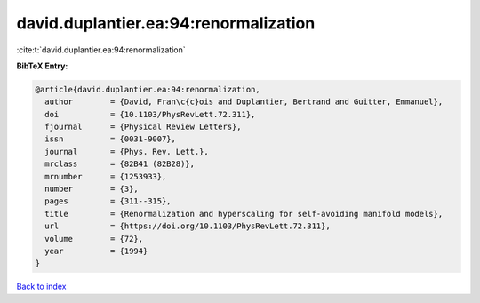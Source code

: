 david.duplantier.ea:94:renormalization
======================================

:cite:t:`david.duplantier.ea:94:renormalization`

**BibTeX Entry:**

.. code-block:: bibtex

   @article{david.duplantier.ea:94:renormalization,
     author        = {David, Fran\c{c}ois and Duplantier, Bertrand and Guitter, Emmanuel},
     doi           = {10.1103/PhysRevLett.72.311},
     fjournal      = {Physical Review Letters},
     issn          = {0031-9007},
     journal       = {Phys. Rev. Lett.},
     mrclass       = {82B41 (82B28)},
     mrnumber      = {1253933},
     number        = {3},
     pages         = {311--315},
     title         = {Renormalization and hyperscaling for self-avoiding manifold models},
     url           = {https://doi.org/10.1103/PhysRevLett.72.311},
     volume        = {72},
     year          = {1994}
   }

`Back to index <../By-Cite-Keys.html>`_
